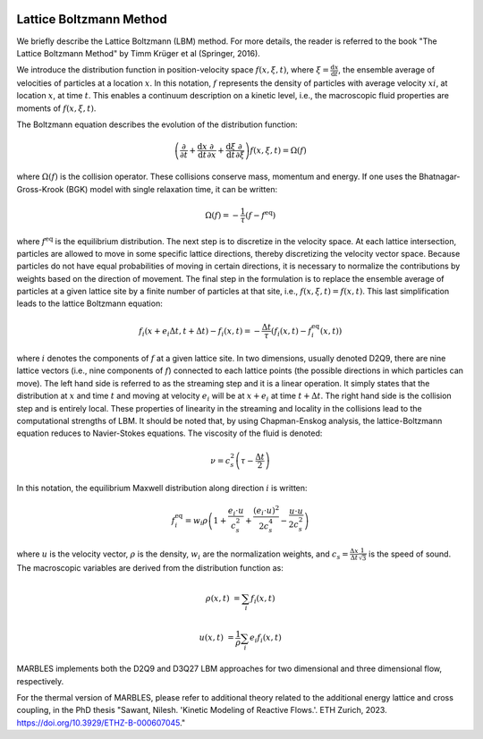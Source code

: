  .. role:: cpp(code)
    :language: c++

.. _LBM:



Lattice Boltzmann Method
========================

We briefly describe the Lattice Boltzmann (LBM) method. For more details, the reader is referred to the book "The Lattice Boltzmann Method" by Timm Krüger et al (Springer, 2016).

We introduce the distribution function in position-velocity space :math:`f(x, \xi, t)`, where :math:`\xi = \frac{\mathrm{d}x}{\mathrm{d}t}`, the ensemble average of velocities of particles at a location :math:`x`. In this notation, :math:`f` represents the density of particles with average velocity :math:`xi`, at location :math:`x`, at time :math:`t`. This enables a continuum description on a kinetic level, i.e., the macroscopic fluid properties are moments of :math:`f(x, \xi, t)`.

The Boltzmann equation describes the evolution of the distribution function:

.. math::

   \left(\frac{\partial}{\partial t} + \frac{\mathrm{d}x}{\mathrm{d}t} \frac{\partial}{\partial x} + \frac{\mathrm{d}\xi}{\mathrm{d}t} \frac{\partial}{\partial \xi} \right) f(x, \xi, t) = \Omega(f)

where :math:`\Omega(f)` is the collision operator. These collisions conserve mass, momentum and energy. If one uses the Bhatnagar-Gross-Krook (BGK) model with single relaxation time, it can be written:

.. math::

   \Omega(f) = -\frac{1}{\tau} \left( f - f^{\mathrm{eq}} \right)

where :math:`f^{\mathrm{eq}}` is the equilibrium distribution. The next step is to discretize in the velocity space. At each lattice intersection, particles are allowed to move in some specific lattice directions, thereby discretizing the velocity vector space. Because particles do not have equal probabilities of moving in certain directions, it is necessary to normalize the contributions by weights based on the direction of movement. The final step in the formulation is to replace the ensemble average of particles at a given lattice site by a finite number of particles at that site, i.e., :math:`f(x, \xi, t) = f(x, t)`. This last simplification leads to the lattice Boltzmann equation:

.. math::

   f_i(x+e_i\Delta t, t+\Delta t) - f_i(x,t) = -\frac{\Delta t}{\tau} \left( f_i(x,t) - f_i^{\mathrm{eq}}(x,t)\right)

where :math:`i` denotes the components of :math:`f` at a given lattice site. In two dimensions, usually denoted D2Q9, there are nine lattice vectors (i.e., nine components of :math:`f`) connected to each lattice points (the possible directions in which particles can move). The left hand side is referred to as the streaming step and it is a linear operation. It simply states that the distribution at :math:`x` and time :math:`t` and moving at velocity :math:`e_i` will be at :math:`x+e_i` at time :math:`t + \Delta t`. The right hand side is the collision step and is entirely local. These properties of linearity in the streaming and locality in the collisions lead to the computational strengths of LBM. It should be noted that, by using Chapman-Enskog analysis, the lattice-Boltzmann equation reduces to Navier-Stokes equations. The viscosity of the fluid is denoted:

.. math::

   \nu = c_s^2 \left(\tau - \frac{\Delta t}{2} \right)

In this notation, the equilibrium Maxwell distribution along direction :math:`i` is written:

.. math::

   f_i^{\mathrm{eq}} = w_i \rho \left(1+\frac{e_i \cdot u}{c_s^2} + \frac{(e_i \cdot u)^2}{2 c_s^4} - \frac{u \cdot u}{2 c_s^2} \right)

where :math:`u` is the velocity vector, :math:`\rho` is the density, :math:`w_i` are the normalization weights, and :math:`c_s = \frac{\Delta x}{\Delta t} \frac{1}{\sqrt{3}}` is the speed of sound. The macroscopic variables are derived from the distribution function as:

.. math::

   \rho(x, t) &= \sum_{i} f_i(x, t)

   u(x, t) &= \frac{1}{\rho} \sum_{i} e_i f_i(x, t)

MARBLES implements both the D2Q9 and D3Q27 LBM approaches for two dimensional and three dimensional flow, respectively.

For the thermal version of MARBLES, please refer to additional theory related to the additional energy lattice and cross coupling, 
in the PhD thesis  
"Sawant, Nilesh. 'Kinetic Modeling of Reactive Flows.'. ETH Zurich, 2023. https://doi.org/10.3929/ETHZ-B-000607045."

